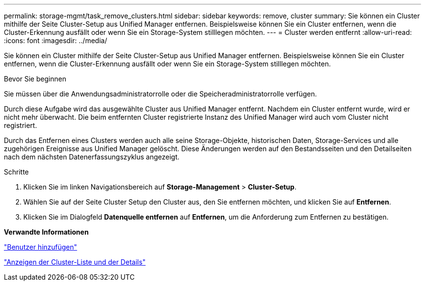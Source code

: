 ---
permalink: storage-mgmt/task_remove_clusters.html 
sidebar: sidebar 
keywords: remove, cluster 
summary: Sie können ein Cluster mithilfe der Seite Cluster-Setup aus Unified Manager entfernen. Beispielsweise können Sie ein Cluster entfernen, wenn die Cluster-Erkennung ausfällt oder wenn Sie ein Storage-System stilllegen möchten. 
---
= Cluster werden entfernt
:allow-uri-read: 
:icons: font
:imagesdir: ../media/


[role="lead"]
Sie können ein Cluster mithilfe der Seite Cluster-Setup aus Unified Manager entfernen. Beispielsweise können Sie ein Cluster entfernen, wenn die Cluster-Erkennung ausfällt oder wenn Sie ein Storage-System stilllegen möchten.

.Bevor Sie beginnen
Sie müssen über die Anwendungsadministratorrolle oder die Speicheradministratorrolle verfügen.

Durch diese Aufgabe wird das ausgewählte Cluster aus Unified Manager entfernt. Nachdem ein Cluster entfernt wurde, wird er nicht mehr überwacht. Die beim entfernten Cluster registrierte Instanz des Unified Manager wird auch vom Cluster nicht registriert.

Durch das Entfernen eines Clusters werden auch alle seine Storage-Objekte, historischen Daten, Storage-Services und alle zugehörigen Ereignisse aus Unified Manager gelöscht. Diese Änderungen werden auf den Bestandsseiten und den Detailseiten nach dem nächsten Datenerfassungszyklus angezeigt.

.Schritte
. Klicken Sie im linken Navigationsbereich auf *Storage-Management* > *Cluster-Setup*.
. Wählen Sie auf der Seite Cluster Setup den Cluster aus, den Sie entfernen möchten, und klicken Sie auf *Entfernen*.
. Klicken Sie im Dialogfeld *Datenquelle entfernen* auf *Entfernen*, um die Anforderung zum Entfernen zu bestätigen.


*Verwandte Informationen*

link:../config/task_add_users.html["Benutzer hinzufügen"]

link:../health-checker/task_view_cluster_list_and_details.html["Anzeigen der Cluster-Liste und der Details"]
